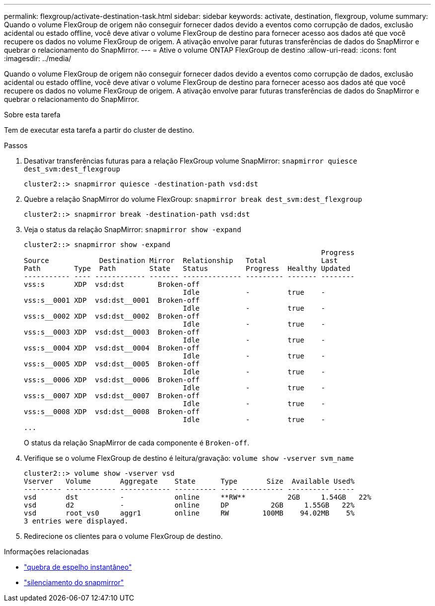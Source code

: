 ---
permalink: flexgroup/activate-destination-task.html 
sidebar: sidebar 
keywords: activate, destination, flexgroup, volume 
summary: Quando o volume FlexGroup de origem não conseguir fornecer dados devido a eventos como corrupção de dados, exclusão acidental ou estado offline, você deve ativar o volume FlexGroup de destino para fornecer acesso aos dados até que você recupere os dados no volume FlexGroup de origem. A ativação envolve parar futuras transferências de dados do SnapMirror e quebrar o relacionamento do SnapMirror. 
---
= Ative o volume ONTAP FlexGroup de destino
:allow-uri-read: 
:icons: font
:imagesdir: ../media/


[role="lead"]
Quando o volume FlexGroup de origem não conseguir fornecer dados devido a eventos como corrupção de dados, exclusão acidental ou estado offline, você deve ativar o volume FlexGroup de destino para fornecer acesso aos dados até que você recupere os dados no volume FlexGroup de origem. A ativação envolve parar futuras transferências de dados do SnapMirror e quebrar o relacionamento do SnapMirror.

.Sobre esta tarefa
Tem de executar esta tarefa a partir do cluster de destino.

.Passos
. Desativar transferências futuras para a relação FlexGroup volume SnapMirror: `snapmirror quiesce dest_svm:dest_flexgroup`
+
[listing]
----
cluster2::> snapmirror quiesce -destination-path vsd:dst
----
. Quebre a relação SnapMirror do volume FlexGroup: `snapmirror break dest_svm:dest_flexgroup`
+
[listing]
----
cluster2::> snapmirror break -destination-path vsd:dst
----
. Veja o status da relação SnapMirror: `snapmirror show -expand`
+
[listing]
----
cluster2::> snapmirror show -expand
                                                                       Progress
Source            Destination Mirror  Relationship   Total             Last
Path        Type  Path        State   Status         Progress  Healthy Updated
----------- ---- ------------ ------- -------------- --------- ------- --------
vss:s       XDP  vsd:dst        Broken-off
                                      Idle           -         true    -
vss:s__0001 XDP  vsd:dst__0001  Broken-off
                                      Idle           -         true    -
vss:s__0002 XDP  vsd:dst__0002  Broken-off
                                      Idle           -         true    -
vss:s__0003 XDP  vsd:dst__0003  Broken-off
                                      Idle           -         true    -
vss:s__0004 XDP  vsd:dst__0004  Broken-off
                                      Idle           -         true    -
vss:s__0005 XDP  vsd:dst__0005  Broken-off
                                      Idle           -         true    -
vss:s__0006 XDP  vsd:dst__0006  Broken-off
                                      Idle           -         true    -
vss:s__0007 XDP  vsd:dst__0007  Broken-off
                                      Idle           -         true    -
vss:s__0008 XDP  vsd:dst__0008  Broken-off
                                      Idle           -         true    -
...
----
+
O status da relação SnapMirror de cada componente é `Broken-off`.

. Verifique se o volume FlexGroup de destino é leitura/gravação: `volume show -vserver svm_name`
+
[listing]
----
cluster2::> volume show -vserver vsd
Vserver   Volume       Aggregate    State      Type       Size  Available Used%
--------- ------------ ------------ ---------- ---- ---------- ---------- -----
vsd       dst          -            online     **RW**          2GB     1.54GB   22%
vsd       d2           -            online     DP          2GB     1.55GB   22%
vsd       root_vs0     aggr1        online     RW        100MB    94.02MB    5%
3 entries were displayed.
----
. Redirecione os clientes para o volume FlexGroup de destino.


.Informações relacionadas
* link:https://docs.netapp.com/us-en/ontap-cli/snapmirror-break.html["quebra de espelho instantâneo"^]
* link:https://docs.netapp.com/us-en/ontap-cli/snapmirror-quiesce.html["silenciamento do snapmirror"^]

